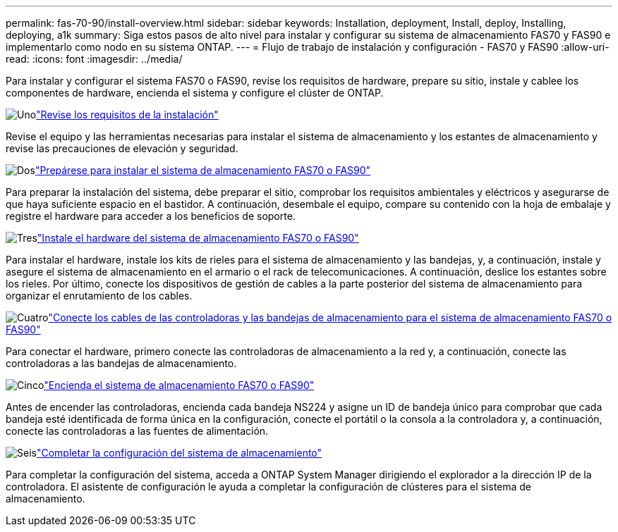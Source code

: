---
permalink: fas-70-90/install-overview.html 
sidebar: sidebar 
keywords: Installation, deployment, Install, deploy, Installing, deploying, a1k 
summary: Siga estos pasos de alto nivel para instalar y configurar su sistema de almacenamiento FAS70 y FAS90 e implementarlo como nodo en su sistema ONTAP. 
---
= Flujo de trabajo de instalación y configuración - FAS70 y FAS90
:allow-uri-read: 
:icons: font
:imagesdir: ../media/


[role="lead"]
Para instalar y configurar el sistema FAS70 o FAS90, revise los requisitos de hardware, prepare su sitio, instale y cablee los componentes de hardware, encienda el sistema y configure el clúster de ONTAP.

.image:https://raw.githubusercontent.com/NetAppDocs/common/main/media/number-1.png["Uno"]link:install-requirements.html["Revise los requisitos de la instalación"]
[role="quick-margin-para"]
Revise el equipo y las herramientas necesarias para instalar el sistema de almacenamiento y los estantes de almacenamiento y revise las precauciones de elevación y seguridad.

.image:https://raw.githubusercontent.com/NetAppDocs/common/main/media/number-2.png["Dos"]link:install-prepare.html["Prepárese para instalar el sistema de almacenamiento FAS70 o FAS90"]
[role="quick-margin-para"]
Para preparar la instalación del sistema, debe preparar el sitio, comprobar los requisitos ambientales y eléctricos y asegurarse de que haya suficiente espacio en el bastidor. A continuación, desembale el equipo, compare su contenido con la hoja de embalaje y registre el hardware para acceder a los beneficios de soporte.

.image:https://raw.githubusercontent.com/NetAppDocs/common/main/media/number-3.png["Tres"]link:install-hardware.html["Instale el hardware del sistema de almacenamiento FAS70 o FAS90"]
[role="quick-margin-para"]
Para instalar el hardware, instale los kits de rieles para el sistema de almacenamiento y las bandejas, y, a continuación, instale y asegure el sistema de almacenamiento en el armario o el rack de telecomunicaciones. A continuación, deslice los estantes sobre los rieles. Por último, conecte los dispositivos de gestión de cables a la parte posterior del sistema de almacenamiento para organizar el enrutamiento de los cables.

.image:https://raw.githubusercontent.com/NetAppDocs/common/main/media/number-4.png["Cuatro"]link:install-cable.html["Conecte los cables de las controladoras y las bandejas de almacenamiento para el sistema de almacenamiento FAS70 o FAS90"]
[role="quick-margin-para"]
Para conectar el hardware, primero conecte las controladoras de almacenamiento a la red y, a continuación, conecte las controladoras a las bandejas de almacenamiento.

.image:https://raw.githubusercontent.com/NetAppDocs/common/main/media/number-5.png["Cinco"]link:install-power-hardware.html["Encienda el sistema de almacenamiento FAS70 o FAS90"]
[role="quick-margin-para"]
Antes de encender las controladoras, encienda cada bandeja NS224 y asigne un ID de bandeja único para comprobar que cada bandeja esté identificada de forma única en la configuración, conecte el portátil o la consola a la controladora y, a continuación, conecte las controladoras a las fuentes de alimentación.

.image:https://raw.githubusercontent.com/NetAppDocs/common/main/media/number-6.png["Seis"]link:install-complete.html["Completar la configuración del sistema de almacenamiento"]
[role="quick-margin-para"]
Para completar la configuración del sistema, acceda a ONTAP System Manager dirigiendo el explorador a la dirección IP de la controladora. El asistente de configuración le ayuda a completar la configuración de clústeres para el sistema de almacenamiento.
